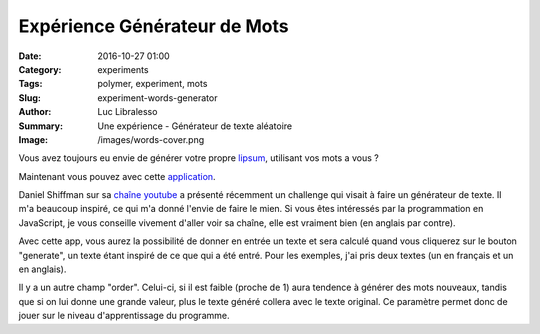 Expérience Générateur de Mots
#############################

:Date: 2016-10-27 01:00
:Category: experiments
:Tags: polymer, experiment, mots
:Slug: experiment-words-generator
:Author: Luc Libralesso
:Summary: Une expérience - Générateur de texte aléatoire
:Image: /images/words-cover.png

Vous avez toujours eu envie de générer votre propre `lipsum <http://lipsum.com/>`_, utilisant vos
mots a vous ?

Maintenant vous pouvez avec cette `application <https://librallu.github.io/polymer-gen-words/>`_.

Daniel Shiffman sur sa `chaîne youtube <https://www.youtube.com/user/shiffman>`_ a présenté
récemment un challenge qui visait à faire un générateur de texte. Il m'a beaucoup inspiré,
ce qui m'a donné l'envie de faire le mien. Si vous êtes intéressés par la programmation en
JavaScript, je vous conseille vivement d'aller voir sa chaîne, elle est vraiment bien (en anglais par contre).

Avec cette app, vous aurez la possibilité de donner en entrée un texte et sera calculé
quand vous cliquerez sur le bouton "generate", un texte étant inspiré de ce que qui a
été entré.
Pour les exemples, j'ai pris deux textes (un en français et un en anglais).

Il y a un autre champ "order". Celui-ci, si il est faible (proche de 1) aura tendence à générer des mots nouveaux,
tandis que si on lui donne une grande valeur, plus le texte généré collera avec le texte original.
Ce paramètre permet donc de jouer sur le niveau d'apprentissage du programme.
